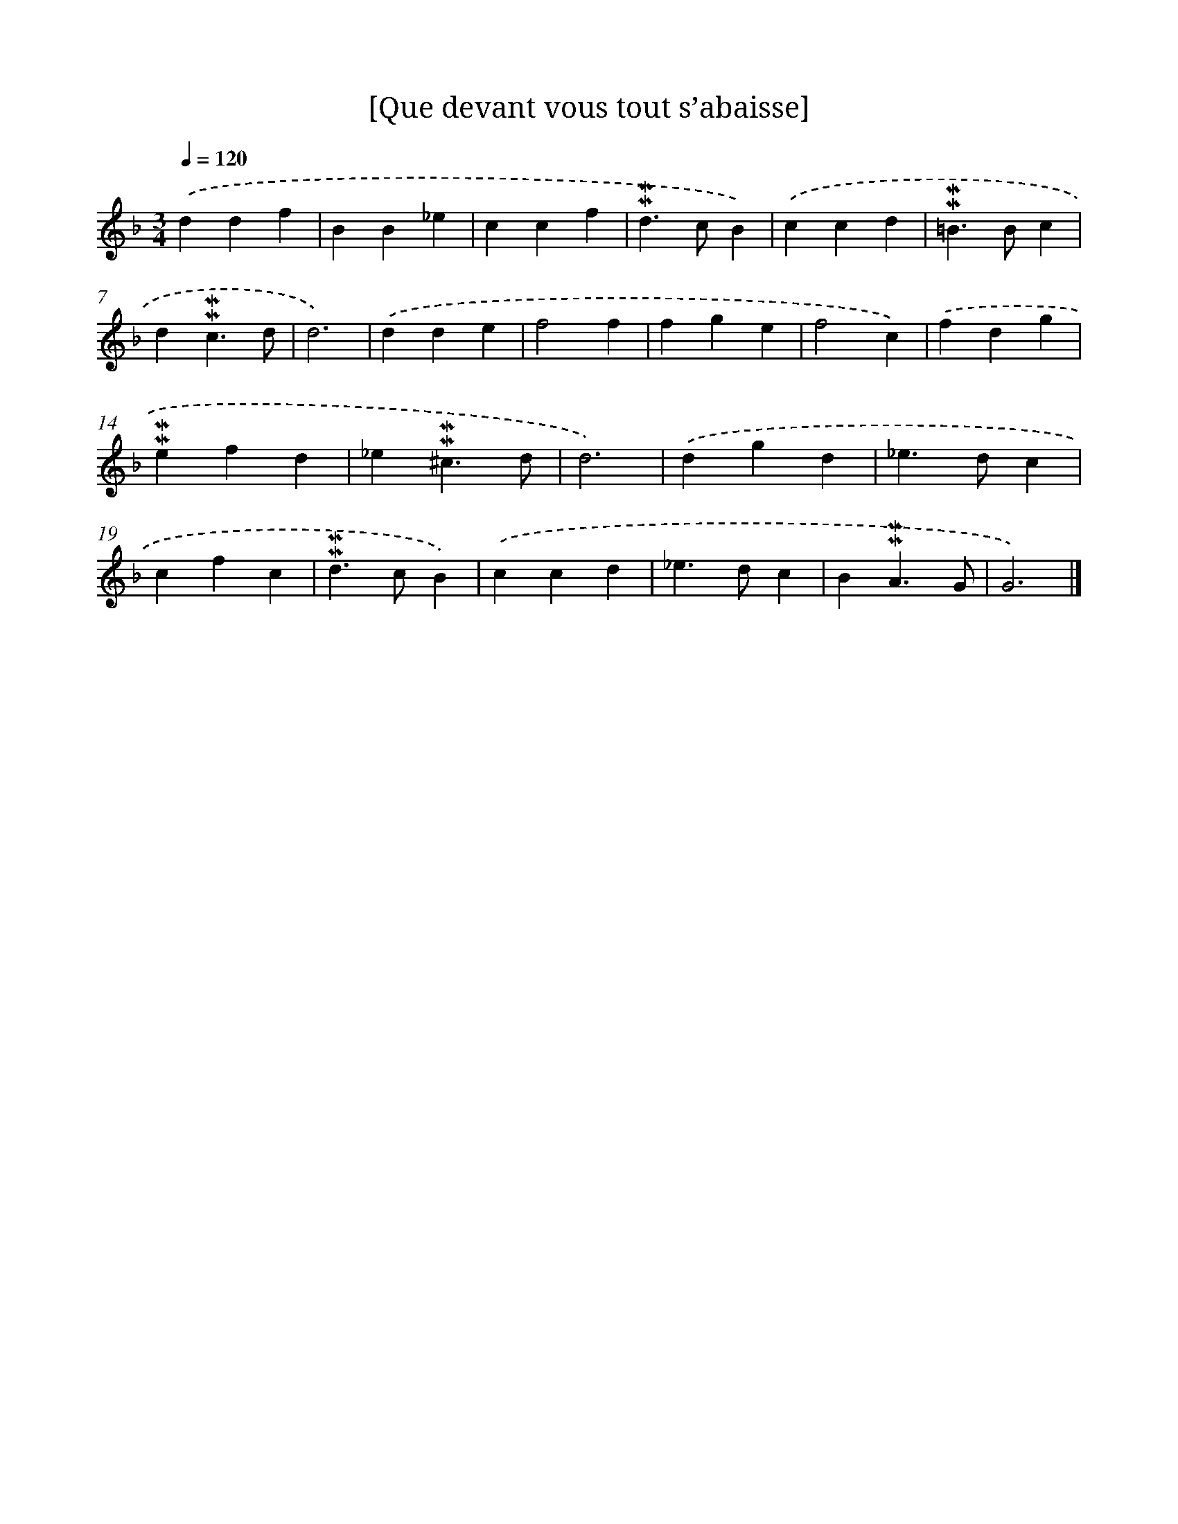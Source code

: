 X: 17111
T: [Que devant vous tout s’abaisse]
%%abc-version 2.0
%%abcx-abcm2ps-target-version 5.9.1 (29 Sep 2008)
%%abc-creator hum2abc beta
%%abcx-conversion-date 2018/11/01 14:38:10
%%humdrum-veritas 3878755930
%%humdrum-veritas-data 2916112652
%%continueall 1
%%barnumbers 0
L: 1/4
M: 3/4
Q: 1/4=120
K: F clef=treble
.('ddf |
BB_e |
ccf |
!mordent!!mordent!d>cB) |
.('ccd |
!mordent!!mordent!=B>Bc |
d!mordent!!mordent!c3/d/ |
d3) |
.('dde |
f2f |
fge |
f2c) |
.('fdg |
!mordent!!mordent!efd |
_e!mordent!!mordent!^c3/d/ |
d3) |
.('dgd |
_e>dc |
cfc |
!mordent!!mordent!d>cB) |
.('ccd |
_e>dc |
B!mordent!!mordent!A3/G/ |
G3) |]
